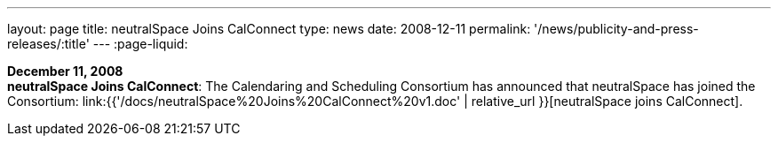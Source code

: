 ---
layout: page
title:  neutralSpace Joins CalConnect
type: news
date: 2008-12-11
permalink: '/news/publicity-and-press-releases/:title'
---
:page-liquid:

*December 11, 2008* +
*neutralSpace Joins CalConnect*: The Calendaring and Scheduling
Consortium has announced that neutralSpace has joined the Consortium:
link:{{'/docs/neutralSpace%20Joins%20CalConnect%20v1.doc' | relative_url }}[neutralSpace
joins CalConnect].
